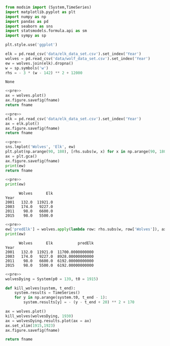 #+name: pre
#+BEGIN_SRC python
  from modsim import (System,TimeSeries)
  import matplotlib.pyplot as plt
  import numpy as np
  import pandas as pd
  import seaborn as sns
  import statsmodels.formula.api as sm
  import sympy as sp

  plt.style.use('ggplot')

  elk = pd.read_csv('data/elk_data_set.csv').set_index('Year')
  wolves = pd.read_csv('data/wolf_data_set.csv').set_index('Year')
  ew = wolves.join(elk).dropna()
  w = sp.symbols('w')
  rhs = - 3 * (w - 142) ** 2 + 12000
#+END_SRC

#+RESULTS: pre
: None

#+BEGIN_SRC python :noweb yes :results file :exports both :var fname="graphs/wolves.png"
  <<pre>>
  ax = wolves.plot()
  ax.figure.savefig(fname)
  return fname
#+END_SRC

#+RESULTS:
[[file:graphs/wolves.png]]

#+BEGIN_SRC python :noweb yes :results file :exports both :var fname="graphs/elk.png"
  <<pre>>
  elk = pd.read_csv('data/elk_data_set.csv').set_index('Year')
  ax = elk.plot()
  ax.figure.savefig(fname)
  return fname
#+END_SRC

#+RESULTS:
[[file:graphs/elk.png]]

#+BEGIN_SRC python :noweb yes :results file :exports both :var fname="graphs/wolvesvelk.png"
  <<pre>>
  sns.lmplot('Wolves', 'Elk', ew)
  plt.plot(np.arange(90, 180), [rhs.subs(w, x) for x in np.arange(90, 180)])
  ax = plt.gca()
  ax.figure.savefig(fname)
  print(ew)
  return fname
#+END_SRC

#+RESULTS:
[[file:graphs/wolvesvelk.png]]

#+BEGIN_SRC python :noweb yes :results output :exports both
  <<pre>>
  print(ew)
#+END_SRC

#+RESULTS:
:       Wolves      Elk
: Year                 
: 2001   132.0  11921.0
: 2003   174.0   9227.0
: 2011    98.0   6600.0
: 2015    98.0   5500.0

#+BEGIN_SRC python :noweb yes :results output :exports both
  <<pre>>
  ew['predElk'] = wolves.apply(lambda row: rhs.subs(w, row['Wolves']), axis=1)
  print(ew)
#+END_SRC

#+RESULTS:
:       Wolves      Elk           predElk
: Year                                   
: 2001   132.0  11921.0  11700.0000000000
: 2003   174.0   9227.0  8928.00000000000
: 2011    98.0   6600.0  6192.00000000000
: 2015    98.0   5500.0  6192.00000000000

#+BEGIN_SRC python :noweb yes :results file :exports both :var fname="wolf-death.png"
  <<pre>>
  wolvesDying = System(p0 = 139, t0 = 1915)

  def kill_wolves(system, t_end):
      system.results = TimeSeries()
      for y in np.arange(system.t0, t_end - 1):
          system.results[y] = - (y - t_end + 20) ** 2 + 170

  ax = wolves.plot()
  kill_wolves(wolvesDying, 1930)
  ax = wolvesDying.results.plot(ax = ax)
  ax.set_xlim(1915,1923)
  ax.figure.savefig(fname)

  return fname
#+END_SRC

#+RESULTS:
[[file:wolf-death.png]]
